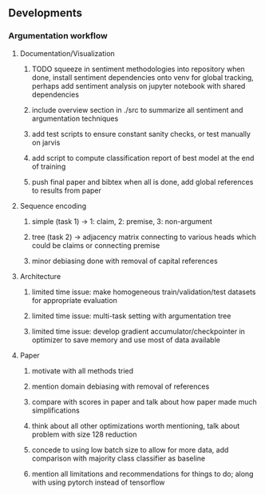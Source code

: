 ** Developments
 
*** Argumentation workflow

**** Documentation/Visualization
***** TODO squeeze in sentiment methodologies into repository when done, install sentiment dependencies onto venv for global tracking, perhaps add sentiment analysis on jupyter notebook with shared dependencies
***** include overview section in ./src to summarize all sentiment and argumentation techniques
***** add test scripts to ensure constant sanity checks, or test manually on jarvis
***** add script to compute classification report of best model at the end of training
***** push final paper and bibtex when all is done, add global references to results from paper
 
**** Sequence encoding
***** simple (task 1) -> 1: claim, 2: premise, 3: non-argument
***** tree (task 2) -> adjacency matrix connecting to various heads which could be claims or connecting premise
***** minor debiasing done with removal of capital references

**** Architecture
***** limited time issue: make homogeneous train/validation/test datasets for appropriate evaluation
***** limited time issue: multi-task setting with argumentation tree
***** limited time issue: develop gradient accumulator/checkpointer in optimizer to save memory and use most of data available

**** Paper
***** motivate with all methods tried
***** mention domain debiasing with removal of references
***** compare with scores in paper and talk about how paper made much simplifications
***** think about all other optimizations worth mentioning, talk about problem with size 128 reduction
***** concede to using low batch size to allow for more data, add comparison with majority class classifier as baseline
***** mention all limitations and recommendations for things to do; along with using pytorch instead of tensorflow
